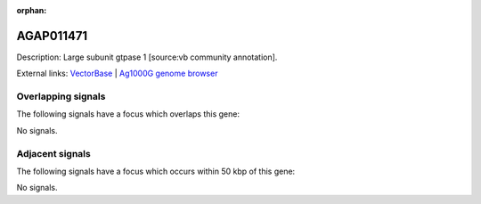 :orphan:

AGAP011471
=============





Description: Large subunit gtpase 1 [source:vb community annotation].

External links:
`VectorBase <https://www.vectorbase.org/Anopheles_gambiae/Gene/Summary?g=AGAP011471>`_ |
`Ag1000G genome browser <https://www.malariagen.net/apps/ag1000g/phase1-AR3/index.html?genome_region=3L:24989633-24992290#genomebrowser>`_

Overlapping signals
-------------------

The following signals have a focus which overlaps this gene:



No signals.



Adjacent signals
----------------

The following signals have a focus which occurs within 50 kbp of this gene:



No signals.


